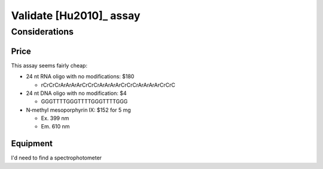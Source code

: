 ************************
Validate [Hu2010]_ assay
************************

Considerations
==============

Price
-----
This assay seems fairly cheap:

- 24 nt RNA oligo with no modifications: $180

  - rCrCrCrArArArArCrCrCrArArArArCrCrCrArArArArCrCrC

- 24 nt DNA oligo with no modification: $4

  - GGGTTTTGGGTTTTGGGTTTTGGG

- N‐methyl mesoporphyrin IX: $152 for 5 mg

  - Ex. 399 nm
  - Em. 610 nm

Equipment
---------
I'd need to find a spectrophotometer
